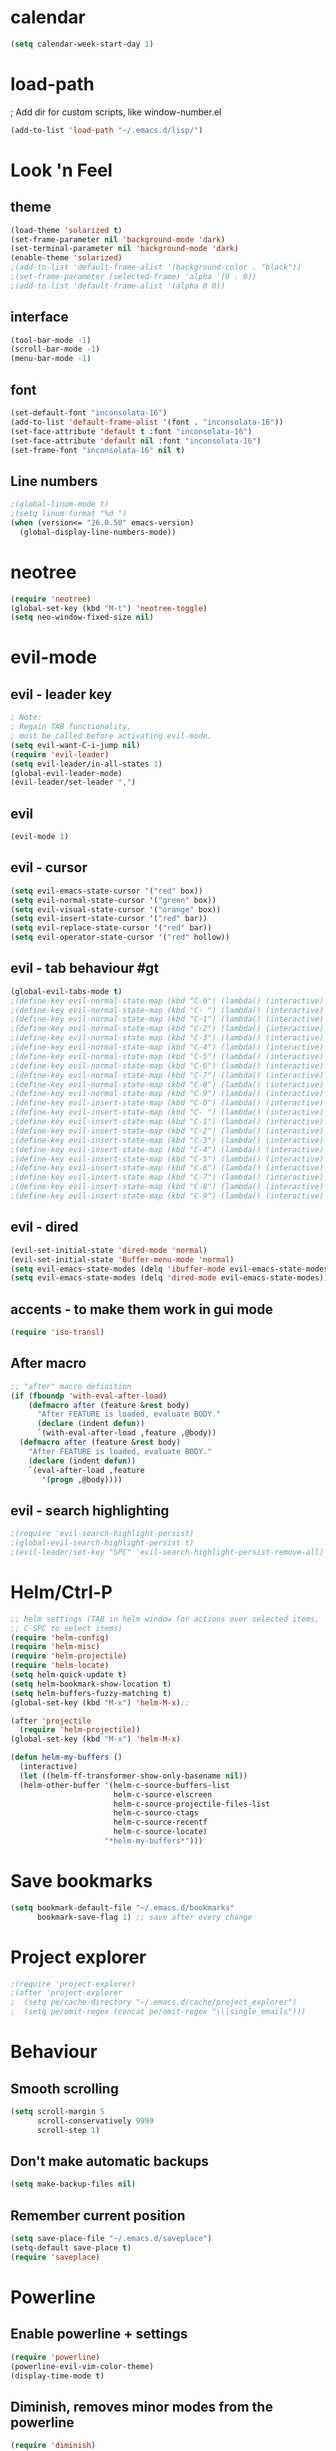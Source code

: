 * calendar
#+BEGIN_SRC emacs-lisp
(setq calendar-week-start-day 1)
#+END_SRC

* load-path
; Add dir for custom scripts, like window-number.el
#+BEGIN_SRC emacs-lisp
(add-to-list 'load-path "~/.emacs.d/lisp/")
#+END_SRC

* Look 'n Feel
** theme
#+BEGIN_SRC emacs-lisp
(load-theme 'solarized t)
(set-frame-parameter nil 'background-mode 'dark)
(set-terminal-parameter nil 'background-mode 'dark)
(enable-theme 'solarized)
;(add-to-list 'default-frame-alist '(background-color . "black"))
;(set-frame-parameter (selected-frame) 'alpha '(0 . 0))
;(add-to-list 'default-frame-alist '(alpha 0 0))
#+END_SRC

** interface
#+BEGIN_SRC emacs-lisp
(tool-bar-mode -1)
(scroll-bar-mode -1)
(menu-bar-mode -1)
#+END_SRC

** font
#+BEGIN_SRC emacs-lisp
(set-default-font "inconsolata-16")
(add-to-list 'default-frame-alist '(font . "inconsolata-16"))
(set-face-attribute 'default t :font "inconsolata-16")
(set-face-attribute 'default nil :font "inconsolata-16")
(set-frame-font "inconsolata-16" nil t)
#+END_SRC

** Line numbers
#+BEGIN_SRC emacs-lisp
;(global-linum-mode t)
;(setq linum-format "%d ")
(when (version<= "26.0.50" emacs-version)
  (global-display-line-numbers-mode))
#+END_SRC

* neotree
#+BEGIN_SRC emacs-lisp
(require 'neotree)
(global-set-key (kbd "M-t") 'neotree-toggle)
(setq neo-window-fixed-size nil)
#+END_SRC

* evil-mode
** evil - leader key
#+BEGIN_SRC emacs-lisp
; Note:
; Regain TAB functionality,
; must be called before activating evil-mode.
(setq evil-want-C-i-jump nil) 
(require 'evil-leader)
(setq evil-leader/in-all-states 1)
(global-evil-leader-mode)
(evil-leader/set-leader ",")
#+END_SRC

** evil
#+BEGIN_SRC emacs-lisp
(evil-mode 1)
#+END_SRC

** evil - cursor
#+BEGIN_SRC emacs-lisp
(setq evil-emacs-state-cursor '("red" box))
(setq evil-normal-state-cursor '("green" box))
(setq evil-visual-state-cursor '("orange" box))
(setq evil-insert-state-cursor '("red" bar))
(setq evil-replace-state-cursor '("red" bar))
(setq evil-operator-state-cursor '("red" hollow))
#+END_SRC

** evil - tab behaviour #gt
#+BEGIN_SRC emacs-lisp
(global-evil-tabs-mode t)
;(define-key evil-normal-state-map (kbd "C-0") (lambda() (interactive) (elscreen-goto 0)))
;(define-key evil-normal-state-map (kbd "C- ") (lambda() (interactive) (elscreen-goto 0)))
;(define-key evil-normal-state-map (kbd "C-1") (lambda() (interactive) (elscreen-goto 1)))
;(define-key evil-normal-state-map (kbd "C-2") (lambda() (interactive) (elscreen-goto 2)))
;(define-key evil-normal-state-map (kbd "C-3") (lambda() (interactive) (elscreen-goto 3)))
;(define-key evil-normal-state-map (kbd "C-4") (lambda() (interactive) (elscreen-goto 4)))
;(define-key evil-normal-state-map (kbd "C-5") (lambda() (interactive) (elscreen-goto 5)))
;(define-key evil-normal-state-map (kbd "C-6") (lambda() (interactive) (elscreen-goto 6)))
;(define-key evil-normal-state-map (kbd "C-7") (lambda() (interactive) (elscreen-goto 7)))
;(define-key evil-normal-state-map (kbd "C-8") (lambda() (interactive) (elscreen-goto 8)))
;(define-key evil-normal-state-map (kbd "C-9") (lambda() (interactive) (elscreen-goto 9)))
;(define-key evil-insert-state-map (kbd "C-0") (lambda() (interactive) (elscreen-goto 0)))
;(define-key evil-insert-state-map (kbd "C- ") (lambda() (interactive) (elscreen-goto 0)))
;(define-key evil-insert-state-map (kbd "C-1") (lambda() (interactive) (elscreen-goto 1)))
;(define-key evil-insert-state-map (kbd "C-2") (lambda() (interactive) (elscreen-goto 2)))
;(define-key evil-insert-state-map (kbd "C-3") (lambda() (interactive) (elscreen-goto 3)))
;(define-key evil-insert-state-map (kbd "C-4") (lambda() (interactive) (elscreen-goto 4)))
;(define-key evil-insert-state-map (kbd "C-5") (lambda() (interactive) (elscreen-goto 5)))
;(define-key evil-insert-state-map (kbd "C-6") (lambda() (interactive) (elscreen-goto 6)))
;(define-key evil-insert-state-map (kbd "C-7") (lambda() (interactive) (elscreen-goto 7)))
;(define-key evil-insert-state-map (kbd "C-8") (lambda() (interactive) (elscreen-goto 8)))
;(define-key evil-insert-state-map (kbd "C-9") (lambda() (interactive) (elscreen-goto 9)))
#+END_SRC

** evil - dired
#+BEGIN_SRC emacs-lisp
(evil-set-initial-state 'dired-mode 'normal)
(evil-set-initial-state 'Buffer-menu-mode 'normal)
(setq evil-emacs-state-modes (delq 'ibuffer-mode evil-emacs-state-modes))
(setq evil-emacs-state-modes (delq 'dired-mode evil-emacs-state-modes))
#+END_SRC

** accents - to make them work in gui mode
#+BEGIN_SRC emacs-lisp
(require 'iso-transl)
#+END_SRC

** After macro
#+BEGIN_SRC emacs-lisp
;; "after" macro definition
(if (fboundp 'with-eval-after-load)
    (defmacro after (feature &rest body)
      "After FEATURE is loaded, evaluate BODY."
      (declare (indent defun))
      `(with-eval-after-load ,feature ,@body))
  (defmacro after (feature &rest body)
    "After FEATURE is loaded, evaluate BODY."
    (declare (indent defun))
    `(eval-after-load ,feature
       '(progn ,@body))))
#+END_SRC

** evil - search highlighting
#+BEGIN_SRC emacs-lisp
;(require 'evil-search-highlight-persist)
;(global-evil-search-highlight-persist t)
;(evil-leader/set-key "SPC" 'evil-search-highlight-persist-remove-all) ; clear search highlights
#+END_SRC

* Helm/Ctrl-P
#+BEGIN_SRC emacs-lisp
;; helm settings (TAB in helm window for actions over selected items,
;; C-SPC to select items)
(require 'helm-config)
(require 'helm-misc)
(require 'helm-projectile)
(require 'helm-locate)
(setq helm-quick-update t)
(setq helm-bookmark-show-location t)
(setq helm-buffers-fuzzy-matching t)
(global-set-key (kbd "M-x") 'helm-M-x);; 

(after 'projectile
  (require 'helm-projectile))
(global-set-key (kbd "M-x") 'helm-M-x)

(defun helm-my-buffers ()
  (interactive)
  (let ((helm-ff-transformer-show-only-basename nil))
  (helm-other-buffer '(helm-c-source-buffers-list
                       helm-c-source-elscreen
                       helm-c-source-projectile-files-list
                       helm-c-source-ctags
                       helm-c-source-recentf
                       helm-c-source-locate)
                     "*helm-my-buffers*")))
#+END_SRC

* Save bookmarks
#+BEGIN_SRC emacs-lisp
(setq bookmark-default-file "~/.emacs.d/bookmarks"
      bookmark-save-flag 1) ;; save after every change
#+END_SRC

* Project explorer
#+BEGIN_SRC emacs-lisp
;(require 'project-explorer)
;(after 'project-explorer
;  (setq pe/cache-directory "~/.emacs.d/cache/project_explorer")
;  (setq pe/omit-regex (concat pe/omit-regex "\\|single_emails")))
#+END_SRC

* Behaviour
** Smooth scrolling
#+BEGIN_SRC emacs-lisp
(setq scroll-margin 5
      scroll-conservatively 9999
      scroll-step 1)
#+END_SRC

** Don't make automatic backups
#+BEGIN_SRC emacs-lisp
(setq make-backup-files nil)
#+END_SRC

** Remember current position
#+BEGIN_SRC emacs-lisp
(setq save-place-file "~/.emacs.d/saveplace")
(setq-default save-place t)
(require 'saveplace)
#+END_SRC

* Powerline
** Enable powerline + settings
#+BEGIN_SRC emacs-lisp
(require 'powerline)
(powerline-evil-vim-color-theme)
(display-time-mode t)
#+END_SRC

** Diminish, removes minor modes from the powerline
#+BEGIN_SRC emacs-lisp
(require 'diminish)
(diminish 'visual-line-mode)
(after 'autopair (diminish 'autopair-mode))
(after 'undo-tree (diminish 'undo-tree-mode))
(after 'auto-complete (diminish 'auto-complete-mode))
(after 'projectile (diminish 'projectile-mode))
(after 'yasnippet (diminish 'yas-minor-mode))
(after 'guide-key (diminish 'guide-key-mode))
(after 'eldoc (diminish 'eldoc-mode))
(after 'smartparens (diminish 'smartparens-mode))
(after 'company (diminish 'company-mode))
(after 'elisp-slime-nav (diminish 'elisp-slime-nav-mode))
(after 'git-gutter+ (diminish 'git-gutter+-mode))
(after 'magit (diminish 'magit-auto-revert-mode))
(after 'hs-minor-mode (diminish 'hs-minor-mode))
(after 'color-identifiers-mode (diminish 'color-identifiers-mode))
#+END_SRC

** Flycheck
#+BEGIN_SRC emacs-lisp
(require 'flycheck)
(add-hook 'after-init-hook #'global-flycheck-mode)

(after 'flycheck
  (setq flycheck-check-syntax-automatically '(save mode-enabled))
  (setq flycheck-checkers (delq 'emacs-lisp-checkdoc flycheck-checkers))
  (setq flycheck-checkers (delq 'html-tidy flycheck-checkers))
  (setq flycheck-standard-error-navigation nil))

(global-flycheck-mode t)

; flycheck errors on a tooltip (doesnt work on console)
;(when (display-graphic-p (selected-frame))
;  (eval-after-load 'flycheck
;    '(custom-set-variables
;      '(flycheck-display-errors-function #'flycheck-pos-tip-error-messages))))
#+END_SRC

** ESC escapes, instead of needing to press it 3 times.
#+BEGIN_SRC emacs-lisp
(defun minibuffer-keyboard-quit ()
  "Abort recursive edit.
In Delete Selection mode, if the mark is active, just deactivate it;
then it takes a second \\[keyboard-quit] to abort the minibuffer."
  (interactive)
  (if (and delete-selection-mode transient-mark-mode mark-active)
      (setq deactivate-mark  t)
    (when (get-buffer "*Completions*") (delete-windows-on "*Completions*"))
    (abort-recursive-edit)))
(define-key evil-normal-state-map [escape] 'keyboard-quit)
(define-key evil-visual-state-map [escape] 'keyboard-quit)
(define-key minibuffer-local-map [escape] 'minibuffer-keyboard-quit)
(define-key minibuffer-local-ns-map [escape] 'minibuffer-keyboard-quit)
(define-key minibuffer-local-completion-map [escape] 'minibuffer-keyboard-quit)
(define-key minibuffer-local-must-match-map [escape] 'minibuffer-keyboard-quit)
(define-key minibuffer-local-isearch-map [escape] 'minibuffer-keyboard-quit)
(global-set-key [escape] 'evil-exit-emacs-state)
#+END_SRC

** Scroll window with ctrl-j/ctrl-k
#+BEGIN_SRC emacs-lisp
(define-key evil-normal-state-map (kbd "C-k") (lambda ()
                    (interactive)
                    (evil-scroll-up nil)))
(define-key evil-normal-state-map (kbd "C-j") (lambda ()
                        (interactive)
                        (evil-scroll-down nil)))
#+END_SRC

** Vim-like folding
#+BEGIN_SRC emacs-lisp
(evil-vimish-fold-mode 1)
#+END_SRC

** Vim-based movement between windows and frames
#+BEGIN_SRC emacs-lisp
(global-set-key (kbd "M-k") 'windmove-up)
(global-set-key (kbd "M-j") 'windmove-down)
(global-set-key (kbd "M-h") 'windmove-left)
(global-set-key (kbd "M-l") 'windmove-right)
; leader+num based movement between windows and frames
(require 'winum)
(setq winum-keymap
    (let ((map (make-sparse-keymap)))
      (evil-leader/set-key "0" 'winum-select-window-0-or-10)
      (evil-leader/set-key "1" 'winum-select-window-1)
      (evil-leader/set-key "2" 'winum-select-window-2)
      (evil-leader/set-key "3" 'winum-select-window-3)
      (evil-leader/set-key "4" 'winum-select-window-4)
      (evil-leader/set-key "5" 'winum-select-window-5)
      (evil-leader/set-key "6" 'winum-select-window-6)
      (evil-leader/set-key "7" 'winum-select-window-7)
      (evil-leader/set-key "8" 'winum-select-window-8)
      (evil-leader/set-key "9" 'winum-select-window-8)
      map))
(winum-mode)
#+END_SRC

** No tabs for indentation, for crying out loud, emacs!
#+BEGIN_SRC emacs-lisp
(setq-default tab-width 4 indent-tabs-mode nil)
#+END_SRC

** Shift + TAB
; This does not work on terminal emacsclient -nw, when ran
; inside a tmux session.
; Solution found here:
; https://stackoverflow.com/questions/3518846/shift-tab-produces-cryptic-error-in-emacs
#+BEGIN_SRC emacs-lisp
(add-hook 'term-setup-hook '(lambda () (define-key function-key-map "\e[Z" [backtab])))
#+END_SRC

** Fancy parens, etc.
#+BEGIN_SRC emacs-lisp
(show-paren-mode 1)
(require 'rainbow-delimiters)
(add-hook 'prog-mode-hook 'rainbow-delimiters-mode)
#+END_SRC

* Ledger
#+BEGIN_SRC emacs-lisp
(autoload 'ledger-mode "ledger-mode" "A major mode for ledger" t)
(add-to-list 'auto-mode-alist '("\\.dat$" . ledger-mode))
; Note: ledger-init-file-name is set in custom-set-variables,
; because it can't handle .ledgerrc being a symlink.
(global-set-key (kbd "C-c f") 'ledger-mode-clean-buffer)
(global-set-key (kbd "C-c r") 'ledger-post-align-postings)
; Alignment is 52 by default, but I have long account names.
(setq ledger-post-amount-alignment-column 80)
#+END_SRC

* Org mode
#+BEGIN_SRC emacs-lisp
; Display images
(setq org-display-inline-images t)
(setq org-redisplay-inline-images t)
(setq org-startup-with-inline-images "inlineimages")
; Note: The below changes the size of the inline images to 1/3 of the width of the document
(setq org-image-actual-width (/ (display-pixel-width) 3))
(setq org-link-frame-setup '((vm . vm-visit-folder-other-frame)
 (vm-imap . vm-visit-imap-folder-other-frame)
 (gnus . org-gnus-no-new-news)
 (file . find-file)
 (wl . wl-other-frame)))

(require 'cl-lib)
(defun zin/org-open-other-window ()
  "Jump to bookmark in another frame. See `bookmark-jump' for more."
  (interactive)
  (let ((org-link-frame-setup (acons 'file 'find-file-other-window org-link-frame-setup)))
    (org-open-at-point)))
(global-set-key (kbd "C-c 5 C-o") 'zin/org-open-other-window)
#+END_SRC

* Rust
#+BEGIN_SRC emacs-lisp
(require 'rust-mode)
(add-hook 'rust-mode-hook
  (lambda () (setq indent-tabs-mode nil)))
#+END_SRC
* Slime
#+BEGIN_SRC emacs-lisp
; Note: slime-helper install
; via (ql:quickload "quicklisp-slime-helper")
;(setq inferior-lisp-program "sbcl")
;(slime-setup '(slime-company))
;(load (expand-file-name "~/quicklisp/slime-helper.el"))
#+END_SRC

* Dokuwiki
#+BEGIN_SRC emacs-lisp
;(setq dokuwiki-xml-rpc-url "http://localhost:8800/lib/exe/xmlrpc.php")
;(setq dokuwiki-login-user-name "anagels")
#+END_SRC
* Git-bash
#+BEGIN_SRC emacs-lisp
(cond
 ((string-equal system-type "windows-nt") ; Microsoft Windows
  (progn
    (prefer-coding-system 'utf-8)
    (setq explicit-shell-file-name "C:/Program Files/Git/bin/bash.exe")
    (setq explicit-bash.exe-args '("--login" "-i"))
    (defun git-bash() (interactive)
      (call-interactively 'shell))
)))
#+END_SRC
